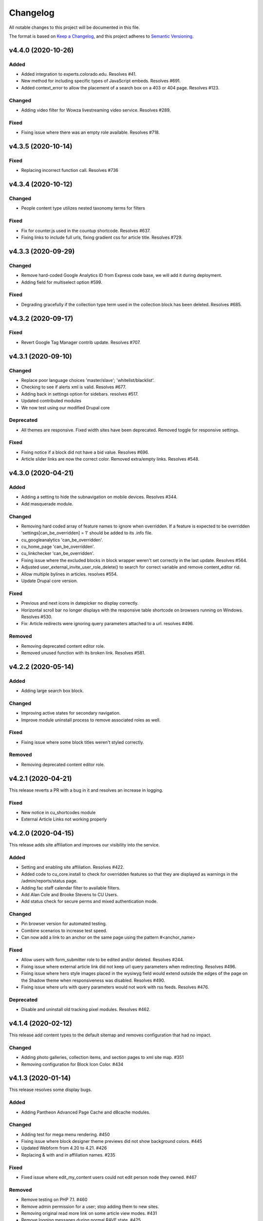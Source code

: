 Changelog
=========

All notable changes to this project will be documented in this file.

The format is based on `Keep a Changelog`__, and this project adheres to `Semantic Versioning`__.

v4.4.0 (2020-10-26)
------------

Added
~~~~~
- Added integration to experts.colorado.edu. Resolves #41.

- New method for including specific types of JavaScript embeds. Resolves #691.

- Added context_error to allow the placement of a search box on a 403 or 404 page. Resolves #123.


Changed
~~~~~~~
- Adding video filter for Wowza livestreaming video service. Resolves #289.


Fixed
~~~~~~~
- Fixing issue where there was an empty role available. Resolves #718.


v4.3.5 (2020-10-14)
------------

Fixed
~~~~~~~
- Replacing incorrect function call. Resolves #736


v4.3.4 (2020-10-12)
------------

Changed
~~~~~~~
- People content type utilizes nested taxonomy terms for filters


Fixed
~~~~~~~
- Fix for counter.js used in the countup shortcode. Resolves #637.

- Fixing links to include full urls, fixing gradient css for article title. Resolves #729.


v4.3.3 (2020-09-29)
------------

Changed
~~~~~~~
- Remove hard-coded Google Analytics ID from Express code base, we will add it during deployment.

- Adding field for multiselect option #599.


Fixed
~~~~~~~
- Degrading gracefully if the collection type term used in the collection block has been deleted. Resolves #685.


v4.3.2 (2020-09-17)
------------

Fixed
~~~~~~~
- Revert Google Tag Manager contrib update. Resolves #707.


v4.3.1 (2020-09-10)
------------

Changed
~~~~~~~
- Replace poor language choices 'master/slave'; 'whitelist/blacklist'.

- Checking to see if alerts xml is valid. Resolves #677.

- Adding back in settings option for sidebars. resolves #517.

- Updated contributed modules

- We now test using our modified Drupal core


Deprecated
~~~~~~~
- All themes are responsive. Fixed width sites have been deprecated. Removed toggle for responsive settings.


Fixed
~~~~~~~
- Fixing notice if a block did not have a bid value. Resolves #696.

- Article slider links are now the correct color. Removed extra/empty links. Resolves #548.


v4.3.0 (2020-04-21)
------------

Added
~~~~~~~
- Adding a setting to hide the subnavigation on mobile devices. Resolves #344.

- Add masquerade module.


Changed
~~~~~~~
- Removing hard coded array of feature names to ignore when overridden. If a feature is expected to be overridden 'settings[can_be_overridden] = 1' should be added to its .info file.

- cu_googleanalytics 'can_be_overridden'.

- cu_home_page 'can_be_overridden'.

- cu_linkchecker 'can_be_overridden'.

- Fixing issue where the excluded blocks in block wrapper weren't set correctly in the last update. Resolves #564.

- Adjusted user_external_invite_user_role_delete() to search for correct variable and remove content_editor rid.

- Allow multiple bylines in articles. resolves #554.

- Update Drupal core version.


Fixed
~~~~~
- Previous and next icons in datepicker no display correctly.

- Horizontal scroll bar no longer displays with the responsive table shortcode on browsers running on Windows. Resolves #530.

- Fix: Article redirects were ignoring query parameters attached to a url. resolves #496.


Removed
~~~~~~~
- Removing deprecated content editor role.

- Removed unused function with its broken link. Resolves #581.


v4.2.2 (2020-05-14)
------------

Added
~~~~~
- Adding large search box block.


Changed
~~~~~~~
- Improving active states for secondary navigation.

- Improve module uninstall process to remove associated roles as well.


Fixed
~~~~~~~
- Fixing issue where some block titles weren't styled correctly.


Removed
~~~~~~~
- Removing deprecated content editor role.


v4.2.1 (2020-04-21)
------------

This release reverts a PR with a bug in it and resolves an increase in logging.

Fixed
~~~~~~~
- New notice in cu_shortcodes module

- External Article Links not working properly


v4.2.0 (2020-04-15)
------------

This release adds site affiliation and improves our visibility into the service.

Added
~~~~~~~
- Setting and enabling site affiliation. Resolves #422.

- Added code to cu_core.install to check for overridden features so that they are displayed as warnings in the /admin/reports/status page.

- Adding fac staff calendar filter to available filters.

- Add Alan Cole and Brooke Stevens to CU Users.

- Add status check for secure perms and mixed authentication mode.


Changed
~~~~~~~
- Pin browser version for automated testing.

- Combine scenarios to increase test speed.

- Can now add a link to an anchor on the same page using the pattern #<anchor_name>

Fixed
~~~~~~~
- Allow users with form_submitter role to be edited and/or deleted. Resolves #244.

- Fixing issue where external article link did not keep url query parameters when redirecting. Resolves #496.

- Fixing issue where hero style images placed in the wysiwyg field would extend outside the edges of the page on the Shadow theme when responsiveness was disabled. Resolves #490.

- Fixing issue where urls with query parameters would not work with rss feeds. Resolves #476.

Deprecated
~~~~~~~
- Disable and uninstall old tracking pixel modules. Resolves #462.


v4.1.4 (2020-02-12)
------------

This release add content types to the default sitemap and removes configuration that had no impact.

Changed
~~~~~~~
- Adding photo galleries, collection items, and section pages to xml site map. #351

- Removing configuration for Block Icon Color. #434


v4.1.3 (2020-01-14)
------------

This release resolves some display bugs.

Added
~~~~~
- Adding Pantheon Advanced Page Cache and d8cache modules.

Changed
~~~~~~~
- Adding test for mega menu rendering. #450

- Fixing issue where block designer theme previews did not show background colors. #445

- Updated Webform from 4.20 to 4.21. #426

- Replacing & with and in affiliation names. #235

Fixed
~~~~~~

- Fixed issue where edit_my_content users could not edit person node they owned. #467

Removed
~~~~~

- Remove testing on PHP 7.1. #460

- Remove admin permission for a user; stop adding them to new sites.

- Removing original read more link on some article view modes. #431

- Remove logging messages during normal RAVE state. #425

v4.1.2 (2019-12-10)
------------

This release adds the 'Save and Add Another' feature to many content types, updated contrib modules, and resolved some CSS bugs.

Added
~~~~~~~

- 'Save and Add Another' functionality added to select content types. #115

Changed
~~~~~~~
- Remove Site Status Section from admin/settings.

- Rebuild secure permissions after removing perms for express site status.

- Adding comments about site affiliation fields, display. #413

- Fixing issue where campus logo would not display at the correct aspect ration in some clients. #393

- Fixed issue where buttons in vertical tabs did not have correct color. #401

- Update webform from 7.x-4.19 to 7.x-4.20. #374

- Updated file_entity from 7.x-2.25 to 7.x-2.27. #374

- Updated google_tag from 7.x-1.4 to 7.x-1.6. #374

- Update link from 7.x-1.6 to 7.x-1.7. #374

- Update captcha from 7.x-1.5 to 7.x-1.6. #374

- Update inline_entity_form from 7.x-1.8 to 7.x-1.9. #374

- Updated unpublished_404 from 7.x-1.1 to 7.x-1.2. #374

- Update field_collection from 7.x-1.0-beta13 to 7.x-1.1. #374

- Update and patch simplesamlphp_auth module.

- Updating variable sets for simplesamlphp_auth_user_name and simplesamlphp_auth_unique_id.

- Updating gemfiles #326

- Sorting social link type options alphabetically #357

- Updated text for bundle request email. #375

- Replacing '&' with 'and' in affiliation names. #235

Fixed
~~~~~
- Changelog is generated correctly.

- Fixing issue where administrators couldn't edit user roles #114.

- Fixing flexbox display of issue grids #326.

Removed
~~~~~~~
- Remove express help module. #361

- Removing zengrids from publication bundle #326

v4.1.1 (2019-11-12)
------------

This update resolves several visual regressions and begins removing unused or broken code.

Added
~~~~~
- Add a Github Action to create a Changelog artifact release branches are opened. #333

Changed
~~~~~
- Fixing issue where image styles were not getting flushed properly #328.

- Setting a dependency for cu_help module #324.

- Update README to better reflect reality of the profile.

- Updating Helpscout beacon to version 2.0 #263.

- Updating newsletter design with new website standards #207.

- Update PHP 7.1 patch version and add PHP 7.2.


Fixed
~~~~~
- Fixing issue where share on twitter link was not creating a tweet #306.

- Adding a background color class for slider style 4 to set link colors correctly #334.

- Fixing issue where social links reference would error if social links were not enabled #343.

- Fixing issue where social links have underlines if nested in multiple background color classes #314.

- Fixing issue where hero image styles where not positioned properly when page layout was set to feature layout #312.

- Fixing notice of missing variable for intro region #325.

Deprecated
~~~~~

- Disabling and uninstall express_help module #324.

Removed
~~~~~

- Remove developer role from devs who are gone.

- Removing redis dependency from pantheon_hosting.info.

- Remove blocked users from the Atlas statistics user report. #195

- Remove debug module Stage File Proxy.

v4.1.0 (2019-10-08)
-------------------

This update adds support for Pardot (Salesforce lead generation) forms, brings the Slate bundle into the core profile, and resolves several CSS bugs.

Added
~~~~~
- Add Pardot embed template module #300.

- Adding slate bundle #62.

Changed
~~~~~
- Removing message about unsetting progress bar in webform node creation #269.

- Move and improve AB tests.

- Update login and user modules to work with SAML.

- Remove features that duplicate tests.

Fixed
~~~~~
- Buttons in slider content gets the wrong text color #258.

- Teaser image display at the wrong aspect ratio if a link wasn't added #305.

- Button text color in card style content grids are the wrong color #292.

Removed
~~~~~
- Remove drupal-org make files.

- Remove developer modules.

v4.0.1 (2019-09-19)
------

Added
~~~~~
- Add developers Jeremy Sparks, Michael Bolei, Christina Morris.

- Added digital campaign and A/B test bundles.

Changed
~~~~~
- Adding cu_saml module to pantheon_hosting dependencies list.

- Updating dependencies and module_disable() in pantheon_hosting module.

- Update module wysiwyg to 7x-2.6.

- Update HTML Title to 7.x-1.5.

Fixed
~~~~~
- Fixing issue where form fields on dark backgrounds might be unreadable #267.

- Fixing issue where article read more link wasn't rendering correctly when part of an issue #227.

- Fix broken test that tested EditOnly access to Block Row blocks.

- Making sure content grid link colors are correct #232.

- Preventing links with fixed colors from inheriting underlines, reducing transparency to help accessibility #232.

- Fixing a spacing issue on teaser display where linked images would add additional padding #232.

- Fixing issue where content grid links would be wrong colors if placed in block sections #232.

- Explicitly telling .travis.yml to initialize mysql.

- Fixing block designer background classes #239.

- Fixing color nesting issues #239.

- Fixing issue where block designer blocks did not the the correct link colors #239.

- Fixing issue where semitransparent content background was fully opaque #234.

- Fixed link to project URL for live chat.

v4.0.0 (2019-08-07)
-----------------

This update begins the process of adding what were separate code bundles back into the core profile, adds the mega menu bundle, and includes various bug fixes and improvements.

Added
~~~~~
- Add mega menu bundle. #48

- Add custom logo to sticky menus. #3

- Add ability to choose brand bar color. #2

Changed
~~~~~
- Consolidate code into a single repository: Campus News, Class Notes, Livestream, Content Sequence, Newsletter, Livechat, Publications, Chemistry Titles, Custom Logo, Responsive Visibility, Section Page, Collections, Video Hero Unit, Localist.

- Make changes to support cloud hosting.

- Increased Form bundle test coverage.

- Setting GTM ID, enabling google_tag on existing sites. #142

Deprecated
~~~~~
- Add instructions and deprecated label to old fields. #3

Removed
~~~~~
- Remove Atlas code UI. #113

- Remove developers from install profile. #221

Fixed
~~~~~
- Logo did not size properly in Firefox. #212

- Test content images did not load. #163

- Correct color of affiliation text/link on black site name banners. #188

- Correct content sequence formating with italics. #214

- Hide text description that is no supposed to appear. #118

- Center 'more' link on campus news grid. #162

- Correct footer link color on simple newsletter theme. #164

- Collection terms sort predictably. #166

- Correct expandable link colors on dark backgrounds. #10

- Correct alignment of hero content at various browser widths. #149

- Improve contrast of block designer outline on dark backgrounds. #158

- User 1 cannot access bundle configuration screens. #145

- Related article calculation is incorrect. #1

- Drupal blocks could not be configured. #121

- Correct section page content on mobile displays. #150

- Some themes have too much padding at wide widths. #151

- Page title had too much horizontal padding on mobile displays. #152

- Correct blocks display with offset icons. #106

- Correct height of lighttheme page titles. #157

- Improve nesting of background color classes. #6

- Fixing notice if a homepage is set to a path that is not a node. #86

- Correct 'site name' line height on non-front pages. #9

- Correct form fields display on dark backgrounds. #8

- Display breadcrumbs when a feature image was set. #7

- Allow teaser content grid to display short text content. #4

- Correct link color when the background color for the region is not correct. #5

Security
~~~~~
- Update Drupal contributed modules. #116


__ https://keepachangelog.com/en/1.0.0/
__ https://semver.org/spec/v2.0.0.html
